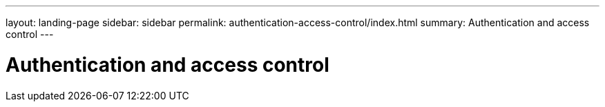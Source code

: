 ---
layout: landing-page
sidebar: sidebar
permalink: authentication-access-control/index.html
summary: Authentication and access control
---

= Authentication and access control
:hardbreaks:
:linkattrs:
:imagesdir: ./media/
